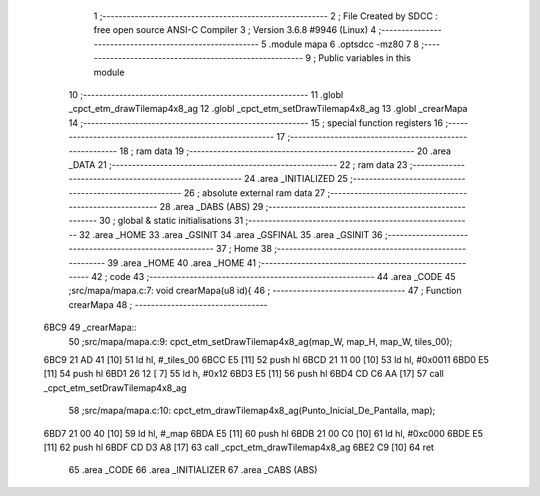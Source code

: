                               1 ;--------------------------------------------------------
                              2 ; File Created by SDCC : free open source ANSI-C Compiler
                              3 ; Version 3.6.8 #9946 (Linux)
                              4 ;--------------------------------------------------------
                              5 	.module mapa
                              6 	.optsdcc -mz80
                              7 	
                              8 ;--------------------------------------------------------
                              9 ; Public variables in this module
                             10 ;--------------------------------------------------------
                             11 	.globl _cpct_etm_drawTilemap4x8_ag
                             12 	.globl _cpct_etm_setDrawTilemap4x8_ag
                             13 	.globl _crearMapa
                             14 ;--------------------------------------------------------
                             15 ; special function registers
                             16 ;--------------------------------------------------------
                             17 ;--------------------------------------------------------
                             18 ; ram data
                             19 ;--------------------------------------------------------
                             20 	.area _DATA
                             21 ;--------------------------------------------------------
                             22 ; ram data
                             23 ;--------------------------------------------------------
                             24 	.area _INITIALIZED
                             25 ;--------------------------------------------------------
                             26 ; absolute external ram data
                             27 ;--------------------------------------------------------
                             28 	.area _DABS (ABS)
                             29 ;--------------------------------------------------------
                             30 ; global & static initialisations
                             31 ;--------------------------------------------------------
                             32 	.area _HOME
                             33 	.area _GSINIT
                             34 	.area _GSFINAL
                             35 	.area _GSINIT
                             36 ;--------------------------------------------------------
                             37 ; Home
                             38 ;--------------------------------------------------------
                             39 	.area _HOME
                             40 	.area _HOME
                             41 ;--------------------------------------------------------
                             42 ; code
                             43 ;--------------------------------------------------------
                             44 	.area _CODE
                             45 ;src/mapa/mapa.c:7: void crearMapa(u8 id){
                             46 ;	---------------------------------
                             47 ; Function crearMapa
                             48 ; ---------------------------------
   6BC9                      49 _crearMapa::
                             50 ;src/mapa/mapa.c:9: cpct_etm_setDrawTilemap4x8_ag(map_W, map_H, map_W, tiles_00);
   6BC9 21 AD 41      [10]   51 	ld	hl, #_tiles_00
   6BCC E5            [11]   52 	push	hl
   6BCD 21 11 00      [10]   53 	ld	hl, #0x0011
   6BD0 E5            [11]   54 	push	hl
   6BD1 26 12         [ 7]   55 	ld	h, #0x12
   6BD3 E5            [11]   56 	push	hl
   6BD4 CD C6 AA      [17]   57 	call	_cpct_etm_setDrawTilemap4x8_ag
                             58 ;src/mapa/mapa.c:10: cpct_etm_drawTilemap4x8_ag(Punto_Inicial_De_Pantalla, map);
   6BD7 21 00 40      [10]   59 	ld	hl, #_map
   6BDA E5            [11]   60 	push	hl
   6BDB 21 00 C0      [10]   61 	ld	hl, #0xc000
   6BDE E5            [11]   62 	push	hl
   6BDF CD D3 A8      [17]   63 	call	_cpct_etm_drawTilemap4x8_ag
   6BE2 C9            [10]   64 	ret
                             65 	.area _CODE
                             66 	.area _INITIALIZER
                             67 	.area _CABS (ABS)
